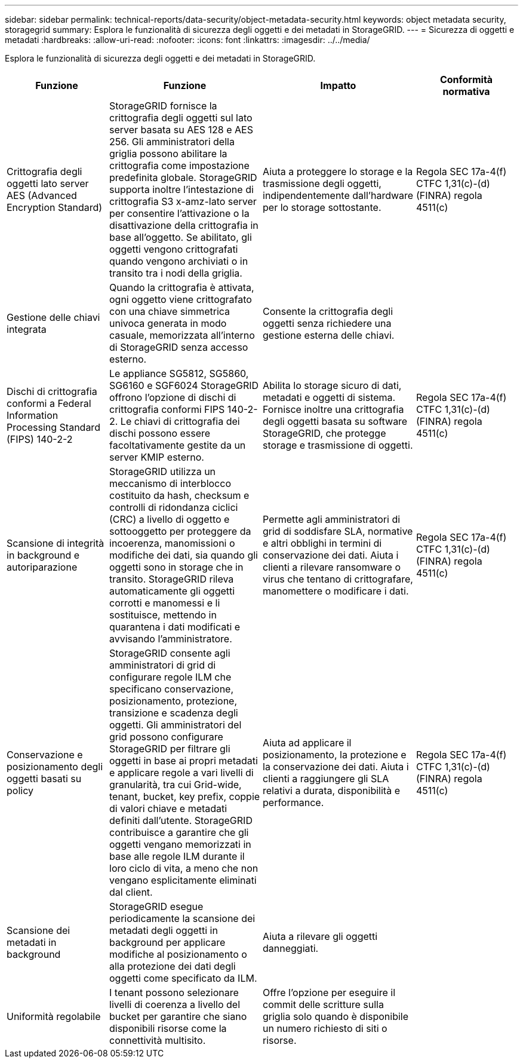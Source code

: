 ---
sidebar: sidebar 
permalink: technical-reports/data-security/object-metadata-security.html 
keywords: object metadata security, storagegrid 
summary: Esplora le funzionalità di sicurezza degli oggetti e dei metadati in StorageGRID. 
---
= Sicurezza di oggetti e metadati
:hardbreaks:
:allow-uri-read: 
:nofooter: 
:icons: font
:linkattrs: 
:imagesdir: ../../media/


[role="lead"]
Esplora le funzionalità di sicurezza degli oggetti e dei metadati in StorageGRID.

[cols="20,30a,30,20"]
|===
| Funzione | Funzione | Impatto | Conformità normativa 


| Crittografia degli oggetti lato server AES (Advanced Encryption Standard)  a| 
StorageGRID fornisce la crittografia degli oggetti sul lato server basata su AES 128 e AES 256. Gli amministratori della griglia possono abilitare la crittografia come impostazione predefinita globale. StorageGRID supporta inoltre l'intestazione di crittografia S3 x-amz-lato server per consentire l'attivazione o la disattivazione della crittografia in base all'oggetto. Se abilitato, gli oggetti vengono crittografati quando vengono archiviati o in transito tra i nodi della griglia.
| Aiuta a proteggere lo storage e la trasmissione degli oggetti, indipendentemente dall'hardware per lo storage sottostante. | Regola SEC 17a-4(f) CTFC 1,31(c)-(d) (FINRA) regola 4511(c) 


| Gestione delle chiavi integrata  a| 
Quando la crittografia è attivata, ogni oggetto viene crittografato con una chiave simmetrica univoca generata in modo casuale, memorizzata all'interno di StorageGRID senza accesso esterno.
| Consente la crittografia degli oggetti senza richiedere una gestione esterna delle chiavi. |  


| Dischi di crittografia conformi a Federal Information Processing Standard (FIPS) 140-2-2  a| 
Le appliance SG5812, SG5860, SG6160 e SGF6024 StorageGRID offrono l'opzione di dischi di crittografia conformi FIPS 140-2-2. Le chiavi di crittografia dei dischi possono essere facoltativamente gestite da un server KMIP esterno.
| Abilita lo storage sicuro di dati, metadati e oggetti di sistema. Fornisce inoltre una crittografia degli oggetti basata su software StorageGRID, che protegge storage e trasmissione di oggetti. | Regola SEC 17a-4(f) CTFC 1,31(c)-(d) (FINRA) regola 4511(c) 


| Scansione di integrità in background e autoriparazione  a| 
StorageGRID utilizza un meccanismo di interblocco costituito da hash, checksum e controlli di ridondanza ciclici (CRC) a livello di oggetto e sottooggetto per proteggere da incoerenza, manomissioni o modifiche dei dati, sia quando gli oggetti sono in storage che in transito. StorageGRID rileva automaticamente gli oggetti corrotti e manomessi e li sostituisce, mettendo in quarantena i dati modificati e avvisando l'amministratore.
| Permette agli amministratori di grid di soddisfare SLA, normative e altri obblighi in termini di conservazione dei dati. Aiuta i clienti a rilevare ransomware o virus che tentano di crittografare, manomettere o modificare i dati. | Regola SEC 17a-4(f) CTFC 1,31(c)-(d) (FINRA) regola 4511(c) 


| Conservazione e posizionamento degli oggetti basati su policy  a| 
StorageGRID consente agli amministratori di grid di configurare regole ILM che specificano conservazione, posizionamento, protezione, transizione e scadenza degli oggetti. Gli amministratori del grid possono configurare StorageGRID per filtrare gli oggetti in base ai propri metadati e applicare regole a vari livelli di granularità, tra cui Grid-wide, tenant, bucket, key prefix, coppie di valori chiave e metadati definiti dall'utente. StorageGRID contribuisce a garantire che gli oggetti vengano memorizzati in base alle regole ILM durante il loro ciclo di vita, a meno che non vengano esplicitamente eliminati dal client.
| Aiuta ad applicare il posizionamento, la protezione e la conservazione dei dati. Aiuta i clienti a raggiungere gli SLA relativi a durata, disponibilità e performance. | Regola SEC 17a-4(f) CTFC 1,31(c)-(d) (FINRA) regola 4511(c) 


| Scansione dei metadati in background  a| 
StorageGRID esegue periodicamente la scansione dei metadati degli oggetti in background per applicare modifiche al posizionamento o alla protezione dei dati degli oggetti come specificato da ILM.
| Aiuta a rilevare gli oggetti danneggiati. |  


| Uniformità regolabile  a| 
I tenant possono selezionare livelli di coerenza a livello del bucket per garantire che siano disponibili risorse come la connettività multisito.
| Offre l'opzione per eseguire il commit delle scritture sulla griglia solo quando è disponibile un numero richiesto di siti o risorse. |  
|===